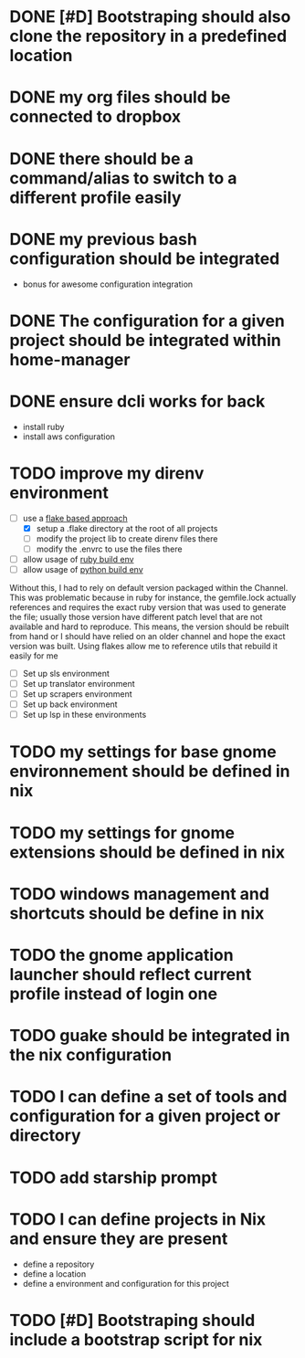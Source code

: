 
* DONE [#D] Bootstraping should also clone the repository in a predefined location
CLOSED: [2022-01-23 Sun 07:52]
* DONE my org files should be connected to dropbox
CLOSED: [2022-01-23 Sun 08:35]
* DONE there should be a command/alias to switch to a different profile easily
CLOSED: [2022-01-23 Sun 15:17]
* DONE my previous bash configuration should be integrated
CLOSED: [2022-01-23 Sun 15:18]
- bonus for awesome configuration integration
* DONE The configuration for a given project should be integrated within home-manager
CLOSED: [2022-01-24 Mon 08:35]
* DONE ensure dcli works for back
CLOSED: [2022-01-29 Sat 14:27]
- install ruby
- install aws configuration
* TODO improve my direnv environment
- [-] use a [[https://discourse.nixos.org/t/locally-excluding-nix-flakes-when-using-nix-independenly-of-upstream/16480][flake based approach]]
  - [X] setup a .flake directory at the root of all projects
  - [ ] modify the project lib to create direnv files there
  - [ ] modify the .envrc to use the files there
- [ ] allow usage of [[https://github.com/bobvanderlinden/nixpkgs-ruby][ruby build env]]
- [ ] allow usage of [[https://github.com/DavHau/mach-nix][python build env]]
#+begin_note
Without this, I had to rely on default version packaged within the Channel. This was problematic because in
ruby for instance, the gemfile.lock actually references and requires the exact ruby version that was used to
generate the file; usually those version have different patch level that are not available and hard to
reproduce.
This means, the version should be rebuilt from hand or I should have relied on an older channel and hope the
exact version was built.
Using flakes allow me to reference utils that rebuild it easily for me
#+end_note
- [ ] Set up sls environment
- [ ] Set up translator environment
- [ ] Set up scrapers environment
- [ ] Set up back environment
- [ ] Set up lsp in these environments
* TODO my settings for base gnome environnement should be defined in nix
* TODO my settings for gnome extensions should be defined in nix
* TODO windows management and shortcuts should be define in nix
* TODO the gnome application launcher should reflect current profile instead of login one
* TODO guake should be integrated in the nix configuration
* TODO I can define a set of tools and configuration for a given project or directory
* TODO add starship prompt
* TODO I can define projects in Nix and ensure they are present
- define a repository
- define a location
- define a environment and configuration for this project
* TODO [#D] Bootstraping should include a bootstrap script for nix
